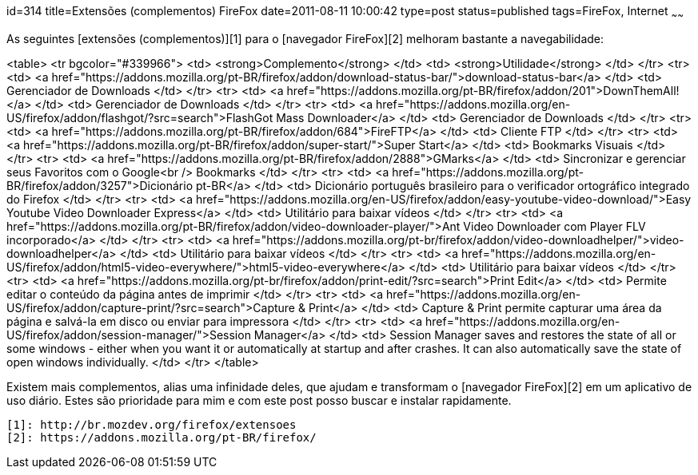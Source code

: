 id=314
title=Extensões (complementos) FireFox
date=2011-08-11 10:00:42
type=post
status=published
tags=FireFox,  Internet
~~~~~~


As seguintes [extensões (complementos)][1] para o [navegador FireFox][2] melhoram bastante a navegabilidade:

<table>
  <tr bgcolor="#339966">
    <td>
      <strong>Complemento</strong>
    </td>
    <td>
      <strong>Utilidade</strong>
    </td>
  </tr>
  <tr>
    <td>
      <a href="https://addons.mozilla.org/pt-BR/firefox/addon/download-status-bar/">download-status-bar</a>
    </td>
    <td>
      Gerenciador de Downloads
    </td>
  </tr>
  <tr>
    <td>
      <a href="https://addons.mozilla.org/pt-BR/firefox/addon/201">DownThemAll!</a>
    </td>
    <td>
      Gerenciador de Downloads
    </td>
  </tr>
  <tr>
    <td>
      <a href="https://addons.mozilla.org/en-US/firefox/addon/flashgot/?src=search">FlashGot Mass Downloader</a>
    </td>
    <td>
      Gerenciador de Downloads
    </td>
  </tr>  
  <tr>
    <td>
      <a href="https://addons.mozilla.org/pt-BR/firefox/addon/684">FireFTP</a>
    </td>
    <td>
      Cliente FTP
    </td>
  </tr>
  <tr>
    <td>
      <a href="https://addons.mozilla.org/pt-BR/firefox/addon/super-start/">Super Start</a>
    </td>
    <td>
      Bookmarks Visuais
    </td>
  </tr>
  <tr>
    <td>
      <a href="https://addons.mozilla.org/pt-BR/firefox/addon/2888">GMarks</a>
    </td>
    <td>
      Sincronizar e gerenciar seus Favoritos com o Google<br /> Bookmarks
    </td>
  </tr>
  <tr>
    <td>
      <a href="https://addons.mozilla.org/pt-BR/firefox/addon/3257">Dicionário pt-BR</a>
    </td>
    <td>
      Dicionário português brasileiro para o verificador ortográfico integrado do Firefox
    </td>
  </tr>
  <tr>
    <td>
      <a href="https://addons.mozilla.org/en-US/firefox/addon/easy-youtube-video-download/">Easy Youtube Video Downloader Express</a>
    </td>
    <td>
      Utilitário para baixar vídeos
    </td>
  </tr>
  <tr>
    <td>
      <a href="https://addons.mozilla.org/pt-BR/firefox/addon/video-downloader-player/">Ant Video Downloader com Player FLV incorporado</a>
    </td>
  </tr>
  <tr>
    <td>
      <a href="https://addons.mozilla.org/pt-br/firefox/addon/video-downloadhelper/">video-downloadhelper</a>
    </td>
    <td>
      Utilitário para baixar vídeos
    </td>
  </tr>
  <tr>
    <td>
      <a href="https://addons.mozilla.org/en-US/firefox/addon/html5-video-everywhere/">html5-video-everywhere</a>
    </td>
    <td>
      Utilitário para baixar vídeos
    </td>
  </tr>  
  <tr>
    <td>
      <a href="https://addons.mozilla.org/pt-br/firefox/addon/print-edit/?src=search">Print Edit</a>
    </td>
    <td>
      Permite editar o conteúdo da página antes de imprimir
    </td>
  </tr>
  <tr>
    <td>
      <a href="https://addons.mozilla.org/en-US/firefox/addon/capture-print/?src=search">Capture & Print</a>
    </td>
    <td>
      Capture & Print permite capturar uma área da página e salvá-la em disco ou enviar para impressora
    </td>
  </tr>
  <tr>
    <td>
      <a href="https://addons.mozilla.org/en-US/firefox/addon/session-manager/">Session Manager</a>
    </td>
    <td>
      Session Manager saves and restores the state of all or some windows - either when you want it or automatically at startup and after crashes. It can also automatically save the state of open windows individually.
    </td>
  </tr>
</table>

Existem mais complementos, alias uma infinidade deles, que ajudam e transformam o [navegador FireFox][2] em um aplicativo de uso diário. Estes são prioridade para mim e com este post posso buscar e instalar rapidamente.



 [1]: http://br.mozdev.org/firefox/extensoes
 [2]: https://addons.mozilla.org/pt-BR/firefox/
